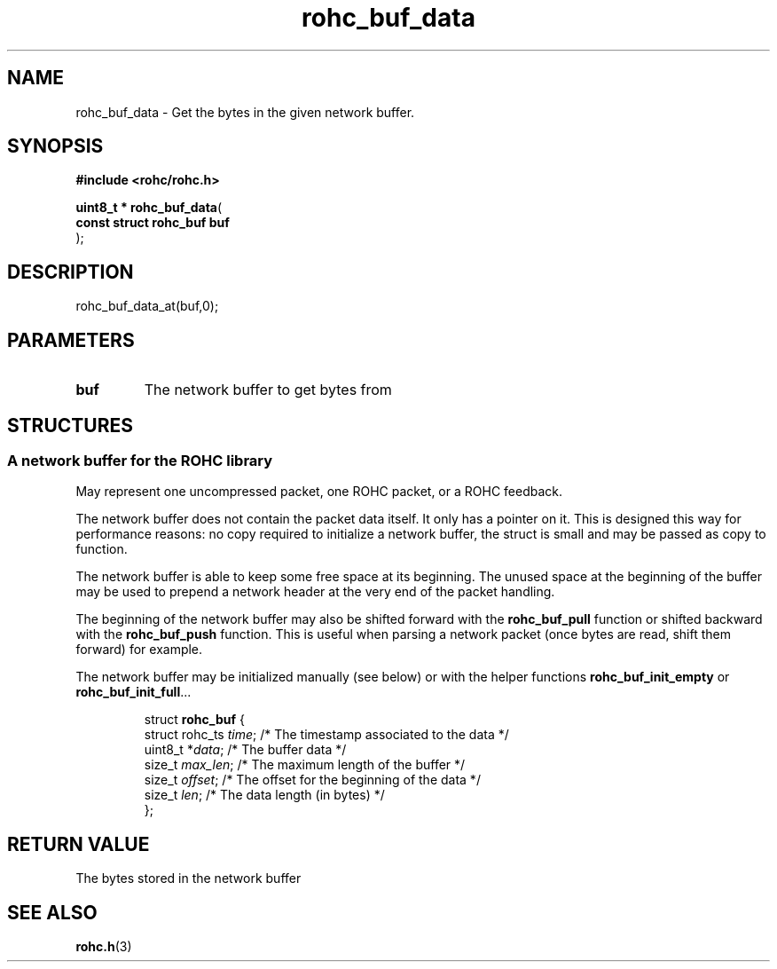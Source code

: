 .\" File automatically generated by doxy2man0.1
.\" Generation date: ven. déc. 1 2017
.TH rohc_buf_data 3 2017-12-01 "ROHC" "ROHC library Programmer's Manual"
.SH "NAME"
rohc_buf_data \- Get the bytes in the given network buffer.
.SH SYNOPSIS
.nf
.B #include <rohc/rohc.h>
.sp
\fBuint8_t * rohc_buf_data\fP(
    \fBconst struct rohc_buf  buf\fP
);
.fi
.SH DESCRIPTION
.PP 
rohc_buf_data_at(buf,0);
.SH PARAMETERS
.TP
.B buf
The network buffer to get bytes from 
.SH STRUCTURES
.SS "A network buffer for the ROHC library"
.PP
.sp
.PP 
May represent one uncompressed packet, one ROHC packet, or a ROHC feedback.
.PP 
The network buffer does not contain the packet data itself. It only has a pointer on it. This is designed this way for performance reasons: no copy required to initialize a network buffer, the struct is small and may be passed as copy to function.
.PP 
The network buffer is able to keep some free space at its beginning. The unused space at the beginning of the buffer may be used to prepend a network header at the very end of the packet handling.
.PP 
The beginning of the network buffer may also be shifted forward with the \fBrohc_buf_pull\fP function or shifted backward with the \fBrohc_buf_push\fP function. This is useful when parsing a network packet (once bytes are read, shift them forward) for example.
.PP 
The network buffer may be initialized manually (see below) or with the helper functions \fBrohc_buf_init_empty\fP or \fBrohc_buf_init_full\fP...
.PP 
 
.sp
.RS
.nf
struct \fBrohc_buf\fP {
  struct rohc_ts \fItime\fP;    /* The timestamp associated to the data */
  uint8_t       *\fIdata\fP;    /* The buffer data */
  size_t         \fImax_len\fP; /* The maximum length of the buffer */
  size_t         \fIoffset\fP;  /* The offset for the beginning of the data */
  size_t         \fIlen\fP;     /* The data length (in bytes) */
};
.fi
.RE
.SH RETURN VALUE
.PP
The bytes stored in the network buffer 
.SH SEE ALSO
.BR rohc.h (3)
